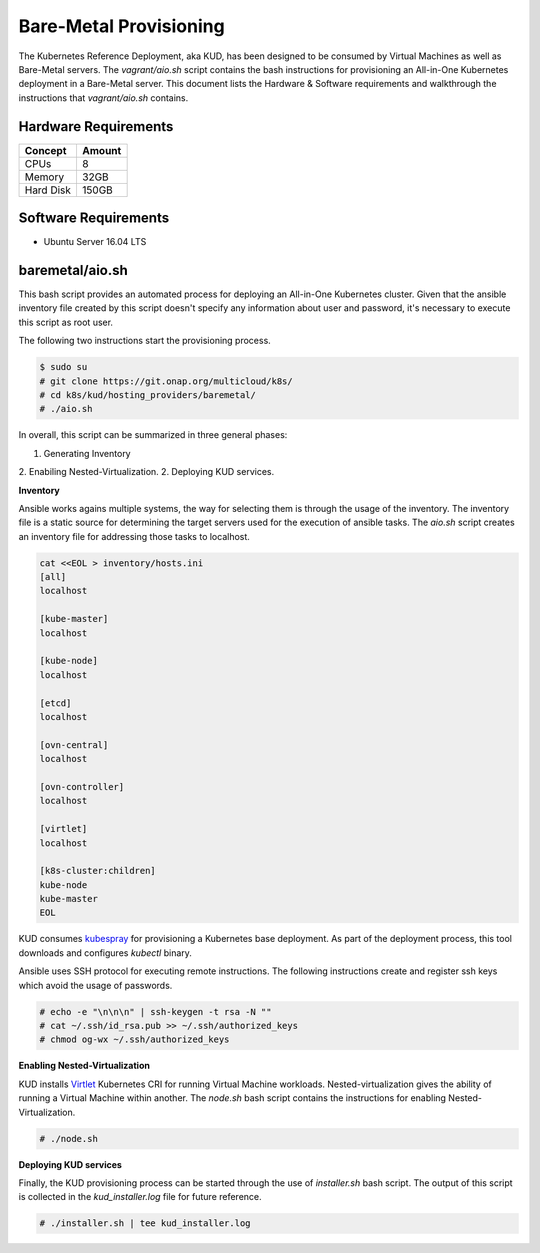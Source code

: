 .. Copyright 2018 Intel Corporation.
   Licensed under the Apache License, Version 2.0 (the "License");
   you may not use this file except in compliance with the License.
   You may obtain a copy of the License at
        http://www.apache.org/licenses/LICENSE-2.0
   Unless required by applicable law or agreed to in writing, software
   distributed under the License is distributed on an "AS IS" BASIS,
   WITHOUT WARRANTIES OR CONDITIONS OF ANY KIND, either express or implied.
   See the License for the specific language governing permissions and
   limitations under the License.

***********************
Bare-Metal Provisioning
***********************

The Kubernetes Reference Deployment, aka KUD, has been designed to be consumed
by Virtual Machines as well as Bare-Metal servers. The *vagrant/aio.sh*
script contains the bash instructions for provisioning an All-in-One Kubernetes
deployment in a Bare-Metal server. This document lists the Hardware & Software
requirements and walkthrough the instructions that *vagrant/aio.sh* contains.

Hardware Requirements
#####################

+-----------+--------+
| Concept   | Amount |
+===========+========+
| CPUs      | 8      |
+-----------+--------+
| Memory    | 32GB   |
+-----------+--------+
| Hard Disk | 150GB  |
+-----------+--------+

Software Requirements
#####################

- Ubuntu Server 16.04 LTS

baremetal/aio.sh
################

This bash script provides an automated process for deploying an All-in-One
Kubernetes cluster. Given that the ansible inventory file created by this
script doesn't specify any information about user and password, it's necessary
to execute this script as root user.

The following two instructions start the provisioning process.

.. code-block:: bash

    $ sudo su
    # git clone https://git.onap.org/multicloud/k8s/
    # cd k8s/kud/hosting_providers/baremetal/
    # ./aio.sh

In overall, this script can be summarized in three general phases:

1. Generating Inventory
2. Enabiling Nested-Virtualization.
2. Deploying KUD services.

**Inventory**

Ansible works agains multiple systems, the way for selecting them is through the
usage of the inventory. The inventory file is a static source for determining the
target servers used for the execution of ansible tasks. The *aio.sh* script creates
an inventory file for addressing those tasks to localhost.

.. code-block:: bash

    cat <<EOL > inventory/hosts.ini
    [all]
    localhost

    [kube-master]
    localhost

    [kube-node]
    localhost

    [etcd]
    localhost

    [ovn-central]
    localhost

    [ovn-controller]
    localhost

    [virtlet]
    localhost

    [k8s-cluster:children]
    kube-node
    kube-master
    EOL

KUD consumes kubespray_ for provisioning a Kubernetes base deployment. As part
of the deployment process, this tool downloads and configures *kubectl* binary.

.. _kubespray: https://github.com/kubernetes-incubator/kubespray

Ansible uses SSH protocol for executing remote instructions. The following
instructions create and register ssh keys which avoid the usage of passwords.

.. code-block:: bash

    # echo -e "\n\n\n" | ssh-keygen -t rsa -N ""
    # cat ~/.ssh/id_rsa.pub >> ~/.ssh/authorized_keys
    # chmod og-wx ~/.ssh/authorized_keys

**Enabling Nested-Virtualization**

KUD installs Virtlet_ Kubernetes CRI for running Virtual Machine workloads.
Nested-virtualization gives the ability of running a Virtual Machine within
another. The *node.sh* bash script contains the instructions for enabling
Nested-Virtualization.

.. _Virtlet : https://github.com/Mirantis/virtlet

.. code-block:: bash

    # ./node.sh

**Deploying KUD services**

Finally, the KUD provisioning process can be started through the use of
*installer.sh* bash script. The output of this script is collected in the
*kud_installer.log* file for future reference.

.. code-block:: bash

    # ./installer.sh | tee kud_installer.log

.. image:: ./img/installer_workflow.png
